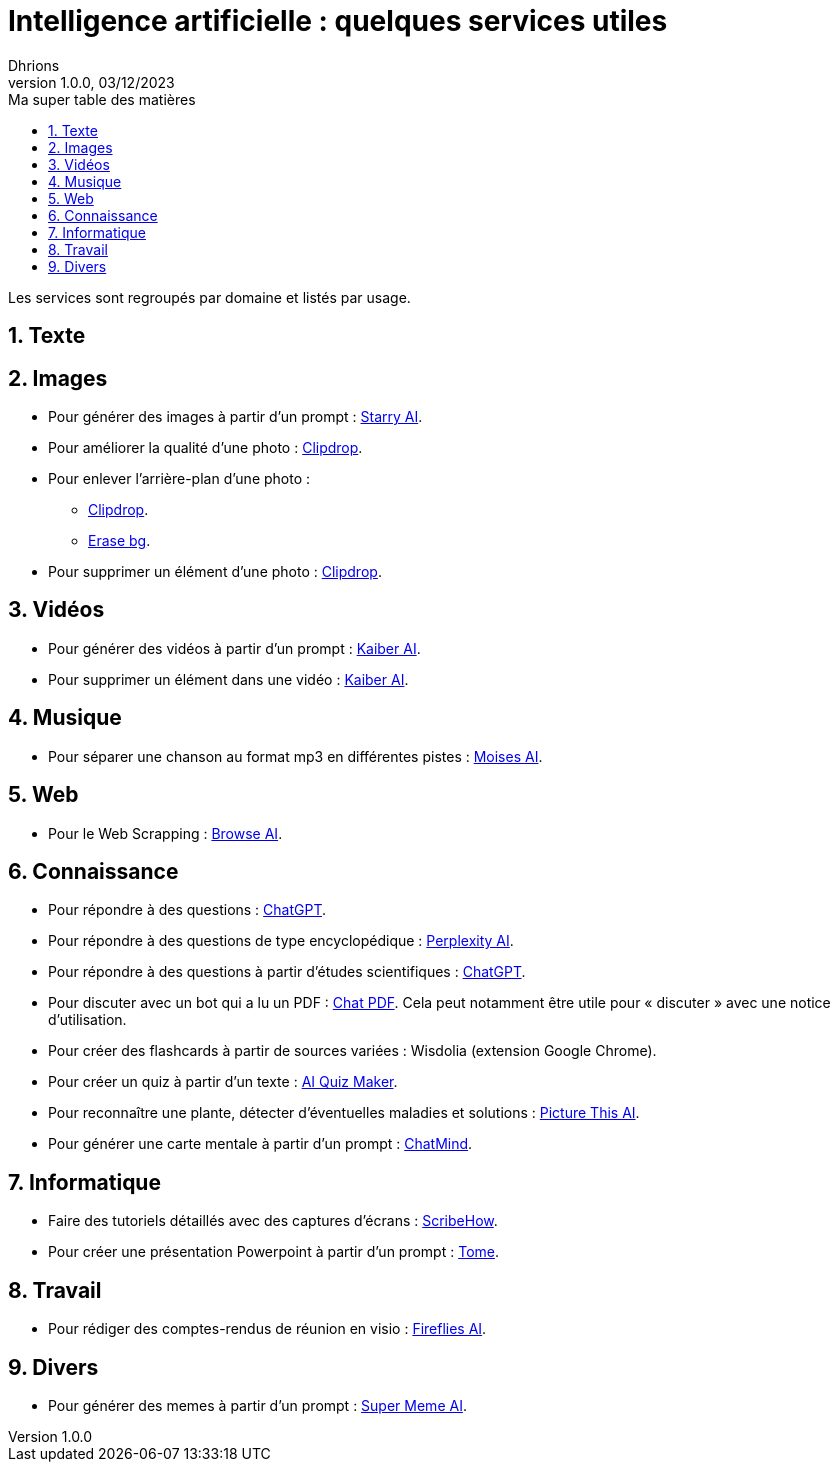 = Intelligence artificielle : quelques services utiles                
Dhrions
Version 1.0.0, 03/12/2023
// Document attributes
:sectnums:                                                          
:toc:                                                   
:toclevels: 5  
:toc-title: Ma super table des matières

:description: Example AsciiDoc document                             
:keywords: AsciiDoc                                                 
:imagesdir: ./images
:iconsdir: ./icons
:stylesdir: ./styles
:scriptsdir: ./js

// Mes variables
:url-wiki: https://fr.wikipedia.org/wiki
:url-wiki-Europe-Ouest: {url-wiki}/Europe_de_l%27Ouest

Les services sont regroupés par domaine et listés par usage.

== Texte


== Images

* Pour générer des images à partir d'un prompt : https://starryai.com[Starry AI].
* Pour améliorer la qualité d'une photo : https://clipdrop.co[Clipdrop].
* Pour enlever l'arrière-plan d'une photo :
** https://clipdrop.co[Clipdrop].
** https://www.erase.bg[Erase bg].
* Pour supprimer un élément d'une photo : https://clipdrop.co[Clipdrop].

== Vidéos

* Pour générer des vidéos à partir d'un prompt : https://kaiber.ai/[Kaiber AI].
* Pour supprimer un élément dans une vidéo : https://kaiber.ai/[Kaiber AI].

== Musique

* Pour séparer une chanson au format mp3 en différentes pistes : https://moises.ai[Moises AI].

== Web

* Pour le Web Scrapping : https://browse.ai[Browse AI].

== Connaissance

* Pour répondre à des questions : https://chat.openai.com/[ChatGPT].
* Pour répondre à des questions de type encyclopédique : https://www.perplexity.ai/[Perplexity AI].
* Pour répondre à des questions à partir d'études scientifiques : https://chat.openai.com/[ChatGPT].
* Pour discuter avec un bot qui a lu un PDF : https://www.chatpdf.com/[Chat PDF].
Cela peut notamment être utile pour « discuter » avec une notice d'utilisation.
* Pour créer des flashcards à partir de sources variées : Wisdolia (extension Google Chrome).
* Pour créer un quiz à partir d'un texte : https://www.fillout.com/ai-quiz-maker[AI Quiz Maker].
* Pour reconnaître une plante, détecter d'éventuelles maladies et solutions : https://www.picturethisai.com[Picture This AI].
* Pour générer une carte mentale à partir d'un prompt : https://chatmind.tech/[ChatMind].

== Informatique

* Faire des tutoriels détaillés avec des captures d'écrans : https://scribehow.com/[ScribeHow].
* Pour créer une présentation Powerpoint à partir d'un prompt : https://tome.app/[Tome].

== Travail

* Pour rédiger des comptes-rendus de réunion en visio : https://fireflies.ai/[Fireflies AI].

== Divers

* Pour générer des memes à partir d'un prompt : https://www.supermeme.ai/[Super Meme AI].

// == Asie
// .Liste des pays :
// . Premier
// . Deuxième

// {subtitle}

// == Europe

// Pour aller en <<Amérique>>, c'est par <<Amérique, ici>>.

// === Europe de l'ouest ({url-wiki-Europe-Ouest}[cf. Wikipédia])

// ==== France ({url-wiki}/France[cf. Wikipédia])

// .Voici le titre d'un bloc
// Et là, cela est un bloc, constitué d'une phrase.
// Et d'une deuxièle phrase.
// Et d'une troisième.

// ===== Alsace
// [quote, Shakespeare, Hamlet - Acte III - Scène 1]
// Être ou ne pas être, telle est la question.

// ====== Bas-Rhin

// ====== Haut-Rhin
// ===== Bretagne
// [source, python]
// ----
// print("Hello world"!)
// ----
// ===== Provence Alpes Côtes d'Azur
// ==== Espagne
// ==== Portugal

// Il y a un dossier intéressant : link:./example1[ici].

// Je peux facilement inclure une partie d'un fichier de code en-dessous.

// [source, python]
// ----
// include::./example1/python.py[tag=le-nom-de-mon-tag]
// ----
// CAUTION: `include` ne fonctionne pas sur Git Hub.

// === Europe de l'est

// == Afrique

// * item
// ** nested item
// * item
// * item
// * item
// ** nested item
// ** nested item
// *** subnested item
// ** nested item
// * item

// == Amérique

// More test